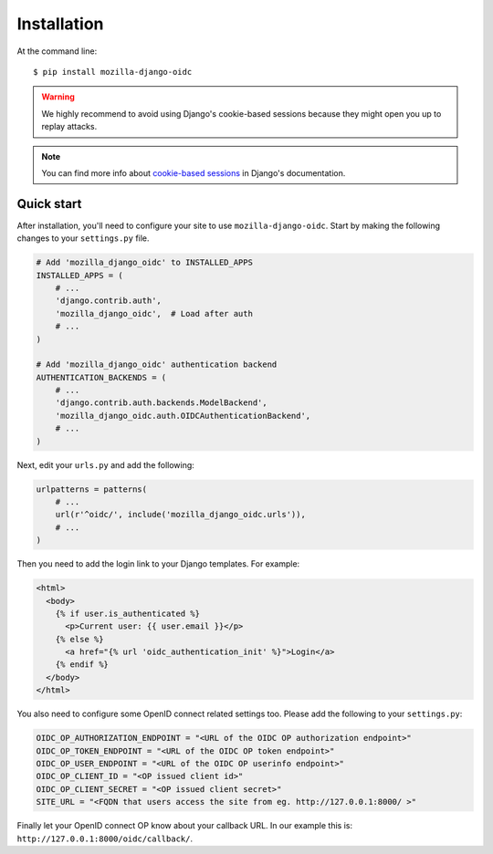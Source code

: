 ============
Installation
============

At the command line::

    $ pip install mozilla-django-oidc

.. _cookie-based sessions: https://docs.djangoproject.com/en/1.10/topics/http/sessions/#using-cookie-based-sessions

.. warning::
   We highly recommend to avoid using Django's cookie-based sessions because they might open you up to replay attacks.

.. note::
   You can find more info about `cookie-based sessions`_ in Django's documentation.

Quick start
===========

After installation, you'll need to configure your site to use ``mozilla-django-oidc``.
Start by making the following changes to your ``settings.py`` file.

.. code-block:: python

   # Add 'mozilla_django_oidc' to INSTALLED_APPS
   INSTALLED_APPS = (
       # ...
       'django.contrib.auth',
       'mozilla_django_oidc',  # Load after auth
       # ...
   )

   # Add 'mozilla_django_oidc' authentication backend
   AUTHENTICATION_BACKENDS = (
       # ...
       'django.contrib.auth.backends.ModelBackend',
       'mozilla_django_oidc.auth.OIDCAuthenticationBackend',
       # ...
   )

Next, edit your ``urls.py`` and add the following:

.. code-block:: python

   urlpatterns = patterns(
       # ...
       url(r'^oidc/', include('mozilla_django_oidc.urls')),
       # ...
   )

Then you need to add the login link to your Django templates. For example:

.. code-block:: html+django

   <html>
     <body>
       {% if user.is_authenticated %}
         <p>Current user: {{ user.email }}</p>
       {% else %}
         <a href="{% url 'oidc_authentication_init' %}">Login</a>
       {% endif %}
     </body>
   </html>

You also need to configure some OpenID connect related settings too.
Please add the following to your ``settings.py``:

.. code-block:: python

   OIDC_OP_AUTHORIZATION_ENDPOINT = "<URL of the OIDC OP authorization endpoint>"
   OIDC_OP_TOKEN_ENDPOINT = "<URL of the OIDC OP token endpoint>"
   OIDC_OP_USER_ENDPOINT = "<URL of the OIDC OP userinfo endpoint>"
   OIDC_OP_CLIENT_ID = "<OP issued client id>"
   OIDC_OP_CLIENT_SECRET = "<OP issued client secret>"
   SITE_URL = "<FQDN that users access the site from eg. http://127.0.0.1:8000/ >"

Finally let your OpenID connect OP know about your callback URL. In our example this is:
``http://127.0.0.1:8000/oidc/callback/``.
